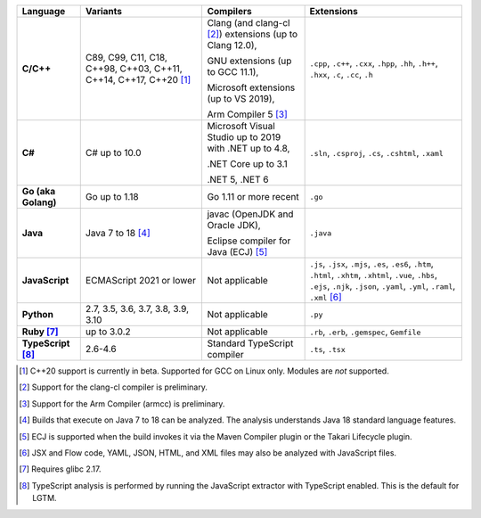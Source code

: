 .. csv-table::
   :header-rows: 1
   :widths: auto
   :stub-columns: 1

   Language,Variants,Compilers,Extensions
   C/C++,"C89, C99, C11, C18, C++98, C++03, C++11, C++14, C++17, C++20 [1]_","Clang (and clang-cl [2]_) extensions (up to Clang 12.0),

   GNU extensions (up to GCC 11.1),

   Microsoft extensions (up to VS 2019),

   Arm Compiler 5 [3]_","``.cpp``, ``.c++``, ``.cxx``, ``.hpp``, ``.hh``, ``.h++``, ``.hxx``, ``.c``, ``.cc``, ``.h``"
   C#,C# up to 10.0,"Microsoft Visual Studio up to 2019 with .NET up to 4.8,

   .NET Core up to 3.1

   .NET 5, .NET 6","``.sln``, ``.csproj``, ``.cs``, ``.cshtml``, ``.xaml``"
   Go (aka Golang), "Go up to 1.18", "Go 1.11 or more recent", ``.go``
   Java,"Java 7 to 18 [4]_","javac (OpenJDK and Oracle JDK),

   Eclipse compiler for Java (ECJ) [5]_",``.java``
   JavaScript,ECMAScript 2021 or lower,Not applicable,"``.js``, ``.jsx``, ``.mjs``, ``.es``, ``.es6``, ``.htm``, ``.html``, ``.xhtm``, ``.xhtml``, ``.vue``, ``.hbs``, ``.ejs``, ``.njk``, ``.json``, ``.yaml``, ``.yml``, ``.raml``, ``.xml`` [6]_"
   Python,"2.7, 3.5, 3.6, 3.7, 3.8, 3.9, 3.10",Not applicable,``.py``
   Ruby [7]_,"up to 3.0.2",Not applicable,"``.rb``, ``.erb``, ``.gemspec``, ``Gemfile``"
   TypeScript [8]_,"2.6-4.6",Standard TypeScript compiler,"``.ts``, ``.tsx``"

.. container:: footnote-group

    .. [1] C++20 support is currently in beta. Supported for GCC on Linux only. Modules are *not* supported.
    .. [2] Support for the clang-cl compiler is preliminary.
    .. [3] Support for the Arm Compiler (armcc) is preliminary.
    .. [4] Builds that execute on Java 7 to 18 can be analyzed. The analysis understands Java 18 standard language features.
    .. [5] ECJ is supported when the build invokes it via the Maven Compiler plugin or the Takari Lifecycle plugin.
    .. [6] JSX and Flow code, YAML, JSON, HTML, and XML files may also be analyzed with JavaScript files.
    .. [7] Requires glibc 2.17.
    .. [8] TypeScript analysis is performed by running the JavaScript extractor with TypeScript enabled. This is the default for LGTM.
